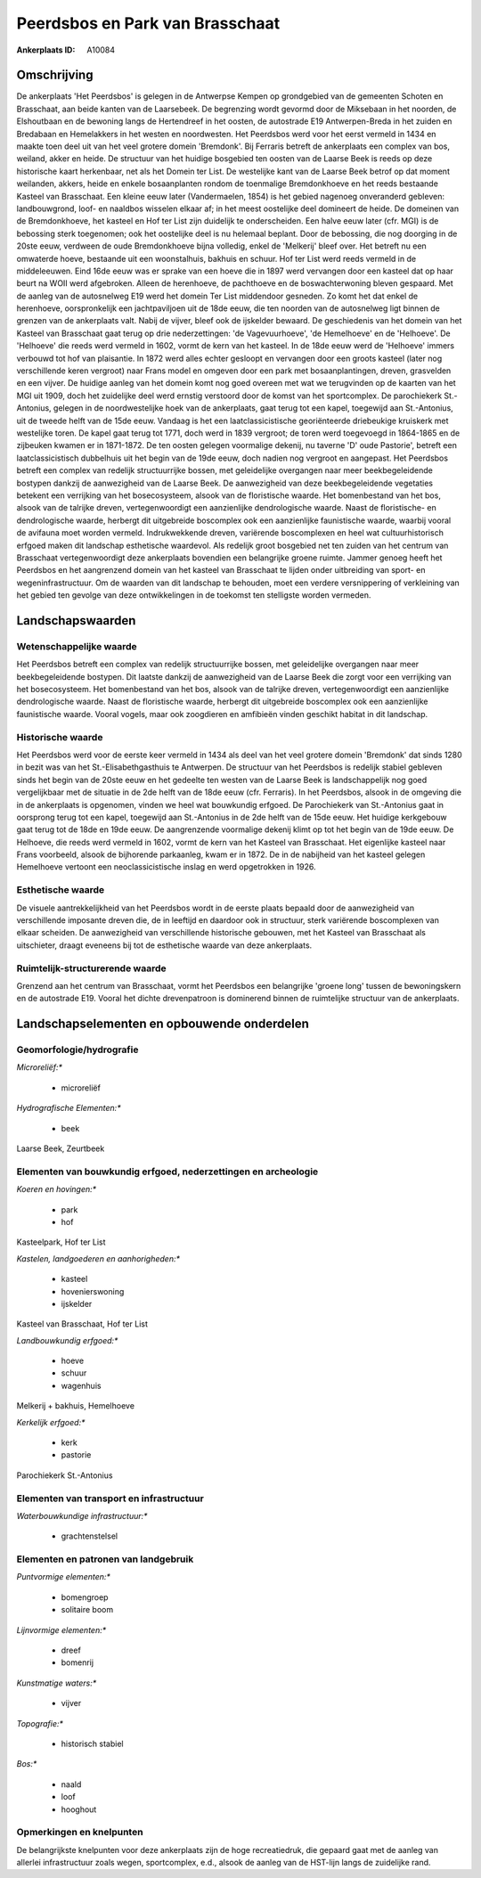 Peerdsbos en Park van Brasschaat
================================

:Ankerplaats ID: A10084




Omschrijving
------------

De ankerplaats 'Het Peerdsbos' is gelegen in de Antwerpse Kempen op
grondgebied van de gemeenten Schoten en Brasschaat, aan beide kanten van
de Laarsebeek. De begrenzing wordt gevormd door de Miksebaan in het
noorden, de Elshoutbaan en de bewoning langs de Hertendreef in het
oosten, de autostrade E19 Antwerpen-Breda in het zuiden en Bredabaan en
Hemelakkers in het westen en noordwesten. Het Peerdsbos werd voor het
eerst vermeld in 1434 en maakte toen deel uit van het veel grotere
domein 'Bremdonk'. Bij Ferraris betreft de ankerplaats een complex van
bos, weiland, akker en heide. De structuur van het huidige bosgebied ten
oosten van de Laarse Beek is reeds op deze historische kaart herkenbaar,
net als het Domein ter List. De westelijke kant van de Laarse Beek
betrof op dat moment weilanden, akkers, heide en enkele bosaanplanten
rondom de toenmalige Bremdonkhoeve en het reeds bestaande Kasteel van
Brasschaat. Een kleine eeuw later (Vandermaelen, 1854) is het gebied
nagenoeg onveranderd gebleven: landbouwgrond, loof- en naaldbos wisselen
elkaar af; in het meest oostelijke deel domineert de heide. De domeinen
van de Bremdonkhoeve, het kasteel en Hof ter List zijn duidelijk te
onderscheiden. Een halve eeuw later (cfr. MGI) is de bebossing sterk
toegenomen; ook het oostelijke deel is nu helemaal beplant. Door de
bebossing, die nog doorging in de 20ste eeuw, verdween de oude
Bremdonkhoeve bijna volledig, enkel de 'Melkerij' bleef over. Het
betreft nu een omwaterde hoeve, bestaande uit een woonstalhuis, bakhuis
en schuur. Hof ter List werd reeds vermeld in de middeleeuwen. Eind 16de
eeuw was er sprake van een hoeve die in 1897 werd vervangen door een
kasteel dat op haar beurt na WOII werd afgebroken. Alleen de herenhoeve,
de pachthoeve en de boswachterwoning bleven gespaard. Met de aanleg van
de autosnelweg E19 werd het domein Ter List middendoor gesneden. Zo komt
het dat enkel de herenhoeve, oorspronkelijk een jachtpaviljoen uit de
18de eeuw, die ten noorden van de autosnelweg ligt binnen de grenzen van
de ankerplaats valt. Nabij de vijver, bleef ook de ijskelder bewaard. De
geschiedenis van het domein van het Kasteel van Brasschaat gaat terug op
drie nederzettingen: 'de Vagevuurhoeve', 'de Hemelhoeve' en de
'Helhoeve'. De 'Helhoeve' die reeds werd vermeld in 1602, vormt de kern
van het kasteel. In de 18de eeuw werd de 'Helhoeve' immers verbouwd tot
hof van plaisantie. In 1872 werd alles echter gesloopt en vervangen door
een groots kasteel (later nog verschillende keren vergroot) naar Frans
model en omgeven door een park met bosaanplantingen, dreven, grasvelden
en een vijver. De huidige aanleg van het domein komt nog goed overeen
met wat we terugvinden op de kaarten van het MGI uit 1909, doch het
zuidelijke deel werd ernstig verstoord door de komst van het
sportcomplex. De parochiekerk St.-Antonius, gelegen in de
noordwestelijke hoek van de ankerplaats, gaat terug tot een kapel,
toegewijd aan St.-Antonius, uit de tweede helft van de 15de eeuw.
Vandaag is het een laatclassicistische georiënteerde driebeukige
kruiskerk met westelijke toren. De kapel gaat terug tot 1771, doch werd
in 1839 vergroot; de toren werd toegevoegd in 1864-1865 en de zijbeuken
kwamen er in 1871-1872. De ten oosten gelegen voormalige dekenij, nu
taverne 'D' oude Pastorie', betreft een laatclassicistisch dubbelhuis
uit het begin van de 19de eeuw, doch nadien nog vergroot en aangepast.
Het Peerdsbos betreft een complex van redelijk structuurrijke bossen,
met geleidelijke overgangen naar meer beekbegeleidende bostypen dankzij
de aanwezigheid van de Laarse Beek. De aanwezigheid van deze
beekbegeleidende vegetaties betekent een verrijking van het
bosecosysteem, alsook van de floristische waarde. Het bomenbestand van
het bos, alsook van de talrijke dreven, vertegenwoordigt een
aanzienlijke dendrologische waarde. Naast de floristische- en
dendrologische waarde, herbergt dit uitgebreide boscomplex ook een
aanzienlijke faunistische waarde, waarbij vooral de avifauna moet worden
vermeld. Indrukwekkende dreven, variërende boscomplexen en heel wat
cultuurhistorisch erfgoed maken dit landschap esthetische waardevol. Als
redelijk groot bosgebied net ten zuiden van het centrum van Brasschaat
vertegenwoordigt deze ankerplaats bovendien een belangrijke groene
ruimte. Jammer genoeg heeft het Peerdsbos en het aangrenzend domein van
het kasteel van Brasschaat te lijden onder uitbreiding van sport- en
wegeninfrastructuur. Om de waarden van dit landschap te behouden, moet
een verdere versnippering of verkleining van het gebied ten gevolge van
deze ontwikkelingen in de toekomst ten stelligste worden vermeden.



Landschapswaarden
-----------------


Wetenschappelijke waarde
~~~~~~~~~~~~~~~~~~~~~~~~


Het Peerdsbos betreft een complex van redelijk structuurrijke bossen,
met geleidelijke overgangen naar meer beekbegeleidende bostypen. Dit
laatste dankzij de aanwezigheid van de Laarse Beek die zorgt voor een
verrijking van het bosecosysteem. Het bomenbestand van het bos, alsook
van de talrijke dreven, vertegenwoordigt een aanzienlijke dendrologische
waarde. Naast de floristische waarde, herbergt dit uitgebreide
boscomplex ook een aanzienlijke faunistische waarde. Vooral vogels, maar
ook zoogdieren en amfibieën vinden geschikt habitat in dit landschap.

Historische waarde
~~~~~~~~~~~~~~~~~~


Het Peerdsbos werd voor de eerste keer vermeld in 1434 als deel van
het veel grotere domein 'Bremdonk' dat sinds 1280 in bezit was van het
St.-Elisabethgasthuis te Antwerpen. De structuur van het Peerdsbos is
redelijk stabiel gebleven sinds het begin van de 20ste eeuw en het
gedeelte ten westen van de Laarse Beek is landschappelijk nog goed
vergelijkbaar met de situatie in de 2de helft van de 18de eeuw (cfr.
Ferraris). In het Peerdsbos, alsook in de omgeving die in de ankerplaats
is opgenomen, vinden we heel wat bouwkundig erfgoed. De Parochiekerk van
St.-Antonius gaat in oorsprong terug tot een kapel, toegewijd aan
St.-Antonius in de 2de helft van de 15de eeuw. Het huidige kerkgebouw
gaat terug tot de 18de en 19de eeuw. De aangrenzende voormalige dekenij
klimt op tot het begin van de 19de eeuw. De Helhoeve, die reeds werd
vermeld in 1602, vormt de kern van het Kasteel van Brasschaat. Het
eigenlijke kasteel naar Frans voorbeeld, alsook de bijhorende
parkaanleg, kwam er in 1872. De in de nabijheid van het kasteel gelegen
Hemelhoeve vertoont een neoclassicistische inslag en werd opgetrokken in
1926.

Esthetische waarde
~~~~~~~~~~~~~~~~~~

De visuele aantrekkelijkheid van het Peerdsbos
wordt in de eerste plaats bepaald door de aanwezigheid van verschillende
imposante dreven die, de in leeftijd en daardoor ook in structuur, sterk
variërende boscomplexen van elkaar scheiden. De aanwezigheid van
verschillende historische gebouwen, met het Kasteel van Brasschaat als
uitschieter, draagt eveneens bij tot de esthetische waarde van deze
ankerplaats.


Ruimtelijk-structurerende waarde
~~~~~~~~~~~~~~~~~~~~~~~~~~~~~~~~

Grenzend aan het centrum van Brasschaat, vormt het Peerdsbos een
belangrijke 'groene long' tussen de bewoningskern en de autostrade E19.
Vooral het dichte drevenpatroon is dominerend binnen de ruimtelijke
structuur van de ankerplaats.



Landschapselementen en opbouwende onderdelen
--------------------------------------------



Geomorfologie/hydrografie
~~~~~~~~~~~~~~~~~~~~~~~~~


*Microreliëf:**

 * microreliëf


*Hydrografische Elementen:**

 * beek


Laarse Beek, Zeurtbeek

Elementen van bouwkundig erfgoed, nederzettingen en archeologie
~~~~~~~~~~~~~~~~~~~~~~~~~~~~~~~~~~~~~~~~~~~~~~~~~~~~~~~~~~~~~~~

*Koeren en hovingen:**

 * park
 * hof


Kasteelpark, Hof ter List

*Kastelen, landgoederen en aanhorigheden:**

 * kasteel
 * hovenierswoning
 * ijskelder


Kasteel van Brasschaat, Hof ter List

*Landbouwkundig erfgoed:**

 * hoeve
 * schuur
 * wagenhuis


Melkerij + bakhuis, Hemelhoeve

*Kerkelijk erfgoed:**

 * kerk
 * pastorie


Parochiekerk St.-Antonius

Elementen van transport en infrastructuur
~~~~~~~~~~~~~~~~~~~~~~~~~~~~~~~~~~~~~~~~~

*Waterbouwkundige infrastructuur:**

 * grachtenstelsel



Elementen en patronen van landgebruik
~~~~~~~~~~~~~~~~~~~~~~~~~~~~~~~~~~~~~

*Puntvormige elementen:**

 * bomengroep
 * solitaire boom


*Lijnvormige elementen:**

 * dreef
 * bomenrij

*Kunstmatige waters:**

 * vijver


*Topografie:**

 * historisch stabiel


*Bos:**

 * naald
 * loof
 * hooghout



Opmerkingen en knelpunten
~~~~~~~~~~~~~~~~~~~~~~~~~


De belangrijkste knelpunten voor deze ankerplaats zijn de hoge
recreatiedruk, die gepaard gaat met de aanleg van allerlei
infrastructuur zoals wegen, sportcomplex, e.d., alsook de aanleg van de
HST-lijn langs de zuidelijke rand.

